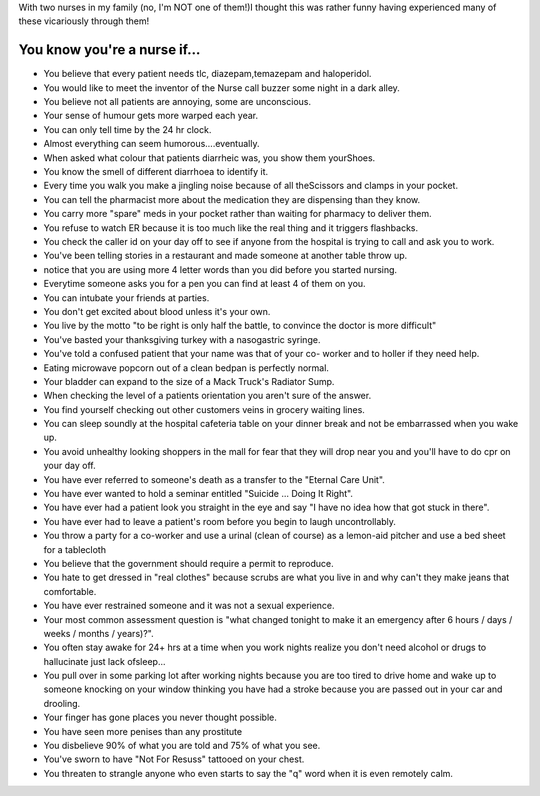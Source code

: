 .. title: You know you're a nurse if...
.. slug: You_know_youre_a_nurse_if
.. date: 2009-05-03 17:46:20 UTC+10:00
.. tags: funny
.. category: 
.. link: 

With two nurses in my family (no, I'm NOT one of them!)I thought this
was rather funny having experienced many of these vicariously through
them!

.. TEASER_END

You know you're a nurse if...
-----------------------------

+ You believe that every patient needs tlc, diazepam,temazepam and
  haloperidol.
+ You would like to meet the inventor of the Nurse call buzzer some
  night in a dark alley.
+ You believe not all patients are annoying, some are unconscious.
+ Your sense of humour gets more warped each year.
+ You can only tell time by the 24 hr clock.
+ Almost everything can seem humorous....eventually.
+ When asked what colour that patients diarrheic was, you show them
  yourShoes.
+ You know the smell of different diarrhoea to identify it.
+ Every time you walk you make a jingling noise because of all
  theScissors and clamps in your pocket.
+ You can tell the pharmacist more about the medication they are
  dispensing than they know.
+ You carry more "spare" meds in your pocket rather than waiting for
  pharmacy to deliver them.
+ You refuse to watch ER because it is too much like the real thing
  and it triggers flashbacks.
+ You check the caller id on your day off to see if anyone from the
  hospital is trying to call and ask you to work.
+ You've been telling stories in a restaurant and made someone at
  another table throw up.
+ notice that you are using more 4 letter words than you did before
  you started nursing.
+ Everytime someone asks you for a pen you can find at least 4 of them
  on you.
+ You can intubate your friends at parties.
+ You don't get excited about blood unless it's your own.
+ You live by the motto "to be right is only half the battle, to
  convince the doctor is more difficult"
+ You've basted your thanksgiving turkey with a nasogastric syringe.
+ You've told a confused patient that your name was that of your co-
  worker and to holler if they need help.
+ Eating microwave popcorn out of a clean bedpan is perfectly normal.
+ Your bladder can expand to the size of a Mack Truck's Radiator Sump.
+ When checking the level of a patients orientation you aren't sure of
  the answer.
+ You find yourself checking out other customers veins in grocery
  waiting lines.
+ You can sleep soundly at the hospital cafeteria table on your dinner
  break and not be embarrassed when you wake up.
+ You avoid unhealthy looking shoppers in the mall for fear that they
  will drop near you and you'll have to do cpr on your day off.
+ You have ever referred to someone's death as a transfer to the
  "Eternal Care Unit".
+ You have ever wanted to hold a seminar entitled "Suicide ... Doing
  It Right".
+ You have ever had a patient look you straight in the eye and say "I
  have no idea how that got stuck in there".
+ You have ever had to leave a patient's room before you begin to
  laugh uncontrollably.
+ You throw a party for a co-worker and use a urinal (clean of course)
  as a lemon-aid pitcher and use a bed sheet for a tablecloth
+ You believe that the government should require a permit to
  reproduce.
+ You hate to get dressed in "real clothes" because scrubs are what
  you live in and why can't they make jeans that comfortable.
+ You have ever restrained someone and it was not a sexual experience.
+ Your most common assessment question is "what changed tonight to
  make it an emergency after 6 hours / days / weeks / months / years)?".
+ You often stay awake for 24+ hrs at a time when you work nights
  realize you don't need alcohol or drugs to hallucinate just lack
  ofsleep...
+ You pull over in some parking lot after working nights because you
  are too tired to drive home and wake up to someone knocking on your
  window thinking you have had a stroke because you are passed out in
  your car and drooling.
+ Your finger has gone places you never thought possible.
+ You have seen more penises than any prostitute
+ You disbelieve 90% of what you are told and 75% of what you see.
+ You've sworn to have "Not For Resuss" tattooed on your chest.
+ You threaten to strangle anyone who even starts to say the "q" word
  when it is even remotely calm.




